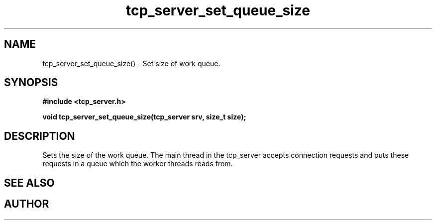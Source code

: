 .TH tcp_server_set_queue_size 3 2016-01-30 "" "The Meta C Library"
.SH NAME
tcp_server_set_queue_size() \- Set size of work queue.
.SH SYNOPSIS
.B #include <tcp_server.h>
.sp
.BI "void tcp_server_set_queue_size(tcp_server srv, size_t size);

.SH DESCRIPTION
Sets the size of the work queue. The main thread in the tcp_server
accepts connection requests and puts these requests in a queue which
the worker threads reads from. 
.PP
.SH SEE ALSO
.Xr tcp_server_set_block_when_full 3 ,
.Xr tcp_server_set_worker_threads 3
.Ed
.SH AUTHOR
.An B. Augestad, bjorn.augestad@gmail.com
